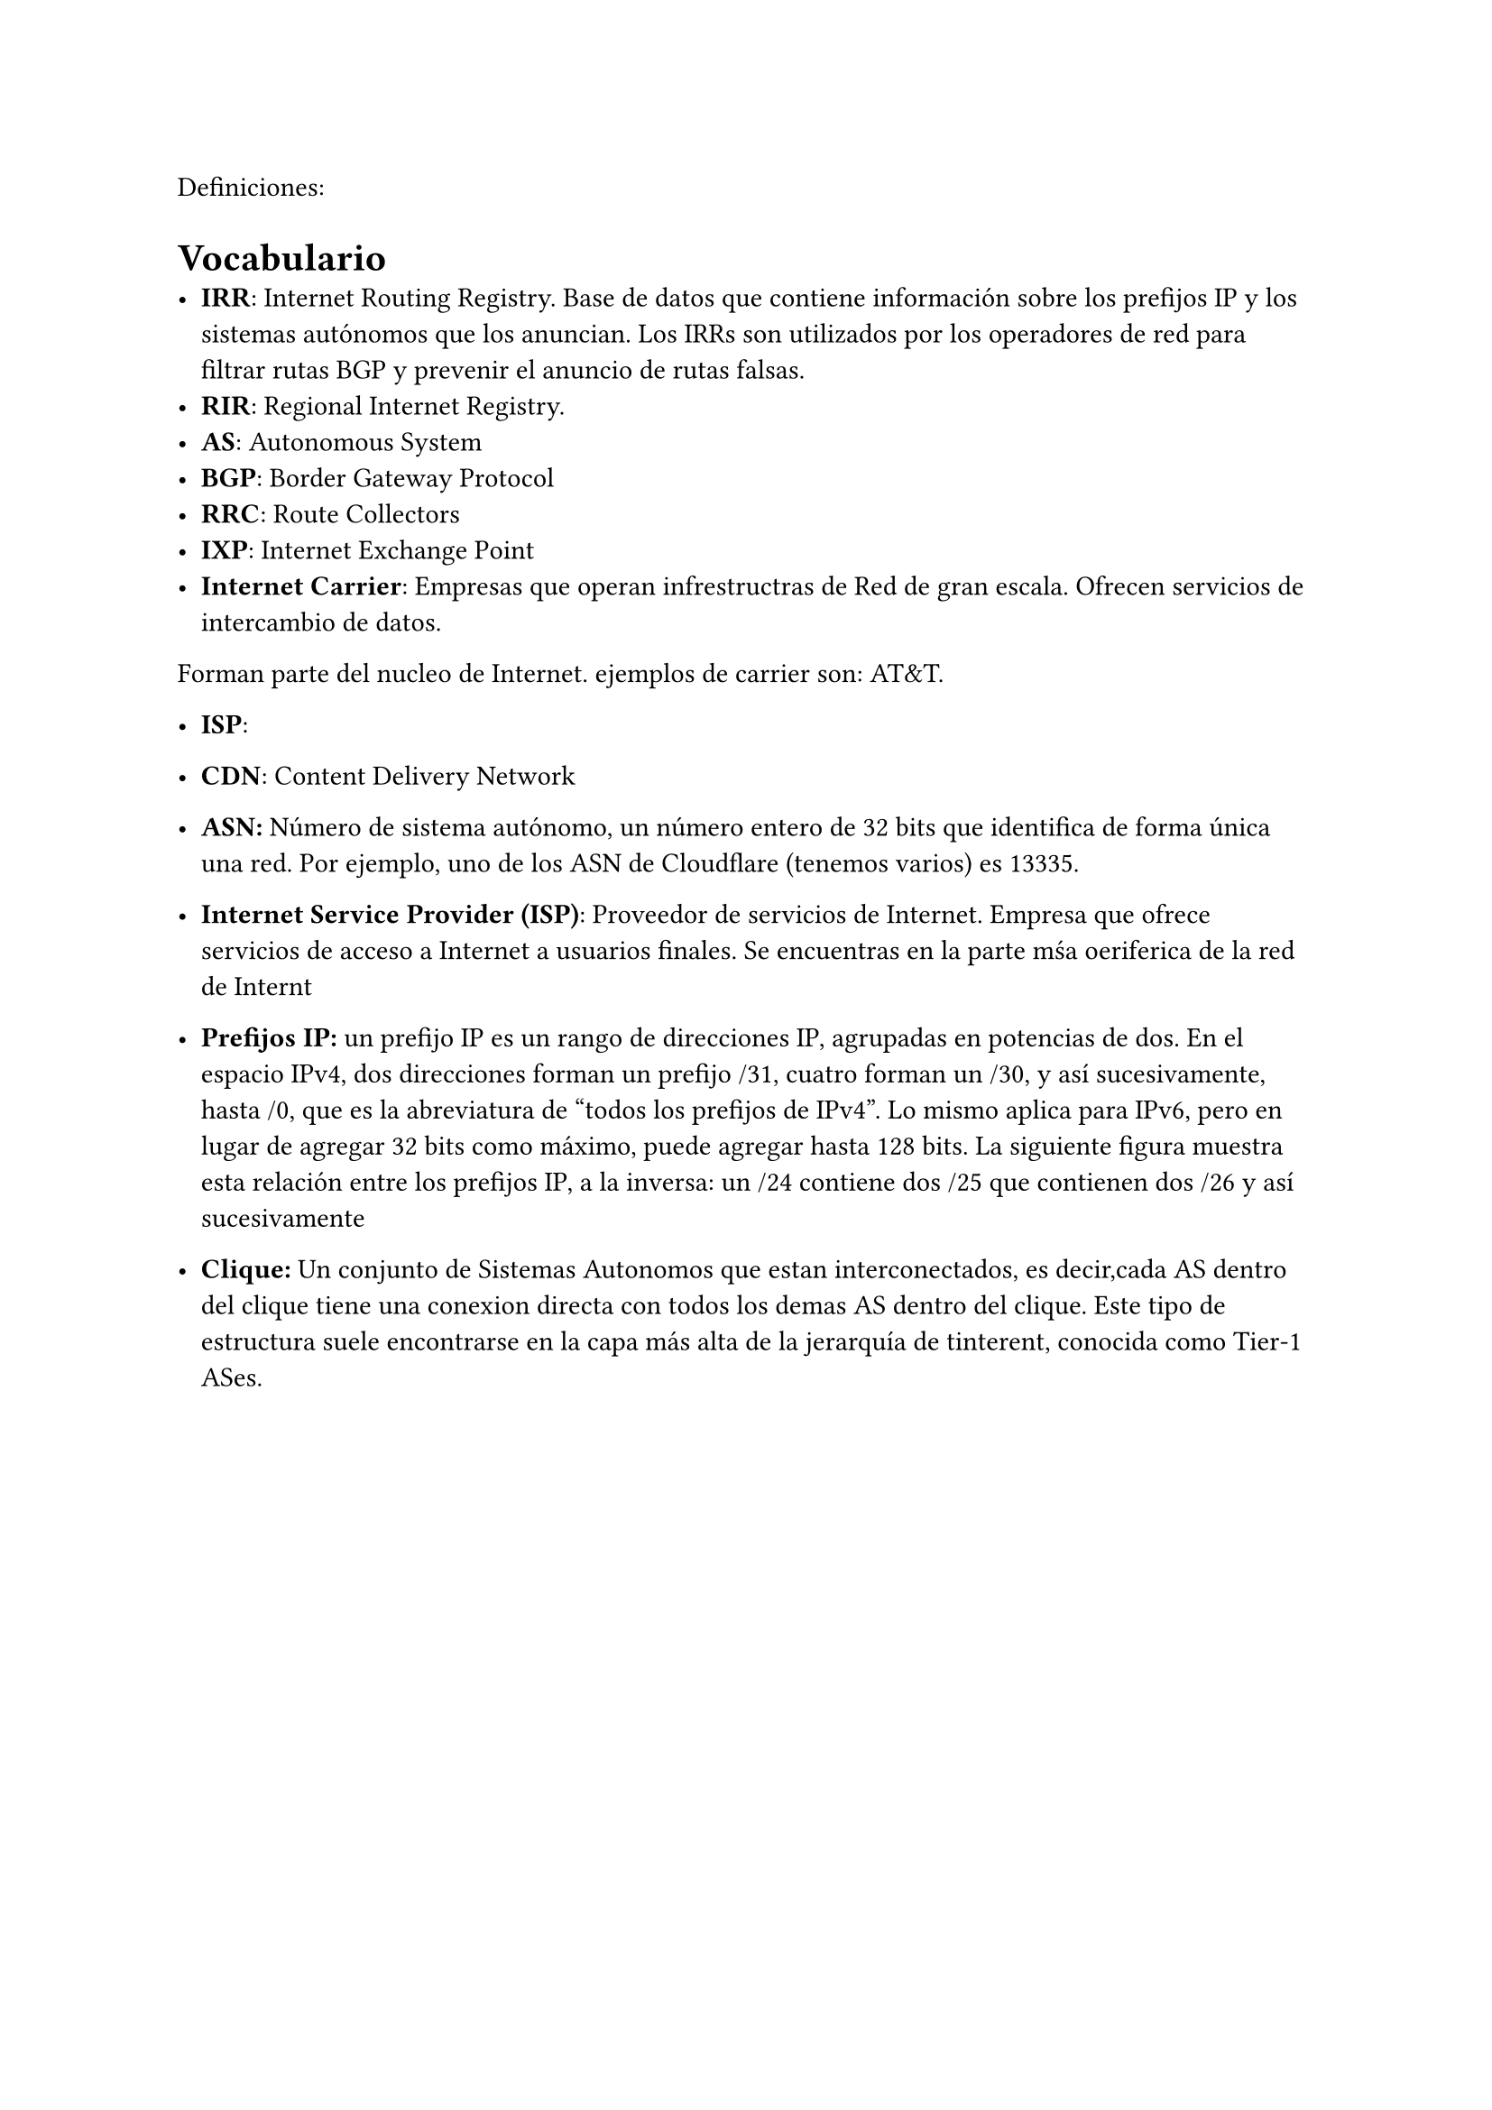 


Definiciones:

= Vocabulario
- *IRR*: Internet Routing Registry. Base de datos que contiene información sobre los prefijos IP y los sistemas autónomos que los anuncian. Los IRRs son utilizados por los operadores de red para filtrar rutas BGP y prevenir el anuncio de rutas falsas.
- *RIR*: Regional Internet Registry.
- *AS*: Autonomous System
- *BGP*: Border Gateway Protocol
- *RRC*: Route Collectors
- *IXP*: Internet Exchange Point
- *Internet Carrier*: Empresas que operan infrestructras de Red de gran escala. Ofrecen servicios de intercambio de datos.
Forman parte del nucleo de Internet.
ejemplos de carrier son: AT&T.
- *ISP*:
- *CDN*: Content Delivery Network
- *ASN:* Número de sistema autónomo, un número entero de 32 bits que identifica de forma única una red. Por ejemplo, uno de los ASN de Cloudflare (tenemos varios) es 13335.


- *Internet Service Provider (ISP)*: Proveedor de servicios de Internet. Empresa que ofrece servicios de acceso a Internet a usuarios finales. Se encuentras en la parte mśa oeriferica de la red de Internt


-  *Prefijos IP:* un prefijo IP es un rango de direcciones IP, agrupadas en potencias de dos. En el espacio IPv4, dos direcciones forman un prefijo /31, cuatro forman un /30, y así sucesivamente, hasta /0, que es la abreviatura de "todos los prefijos de IPv4". Lo mismo aplica para IPv6, pero en lugar de agregar 32 bits como máximo, puede agregar hasta 128 bits. La siguiente figura muestra esta relación entre los prefijos IP, a la inversa: un /24 contiene dos /25 que contienen dos /26 y así sucesivamente

-  *Clique:* Un conjunto de Sistemas Autonomos que estan interconectados, es decir,cada AS dentro del clique tiene una conexion directa con todos los demas AS dentro del clique. Este tipo de estructura suele encontrarse  en la capa más alta de la jerarquía   de tinterent, conocida como Tier-1 ASes.